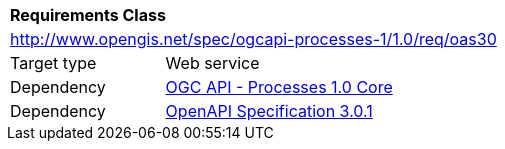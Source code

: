 [[rc_oas30]]
[cols="1,4",width="90%"]
|===
2+|*Requirements Class*
2+|http://www.opengis.net/spec/ogcapi-processes-1/1.0/req/oas30
|Target type |Web service
|Dependency |<<rc_core,OGC API - Processes 1.0 Core>>
|Dependency |<<OpenAPI,OpenAPI Specification 3.0.1>>
|===

